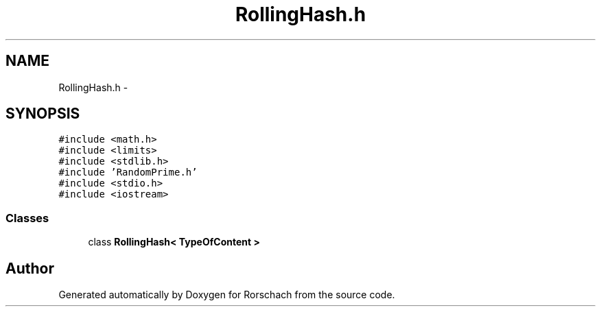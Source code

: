 .TH "RollingHash.h" 3 "Thu Dec 4 2014" "Rorschach" \" -*- nroff -*-
.ad l
.nh
.SH NAME
RollingHash.h \- 
.SH SYNOPSIS
.br
.PP
\fC#include <math\&.h>\fP
.br
\fC#include <limits>\fP
.br
\fC#include <stdlib\&.h>\fP
.br
\fC#include 'RandomPrime\&.h'\fP
.br
\fC#include <stdio\&.h>\fP
.br
\fC#include <iostream>\fP
.br

.SS "Classes"

.in +1c
.ti -1c
.RI "class \fBRollingHash< TypeOfContent >\fP"
.br
.in -1c
.SH "Author"
.PP 
Generated automatically by Doxygen for Rorschach from the source code\&.
